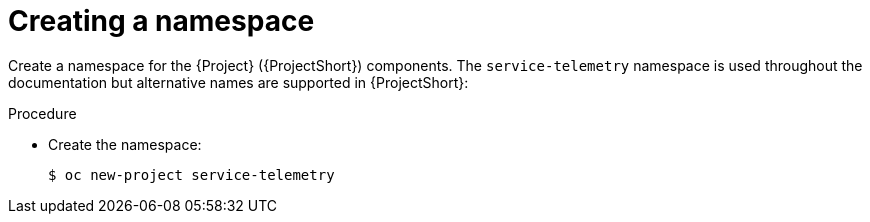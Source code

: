 [id="creating-a-namespace_{context}"]
= Creating a namespace

Create a namespace for the {Project} ({ProjectShort}) components. The `service-telemetry` namespace is used throughout the documentation but alternative names are supported in {ProjectShort}:

.Procedure

* Create the namespace:
+
[source,bash]
----
$ oc new-project service-telemetry
----

